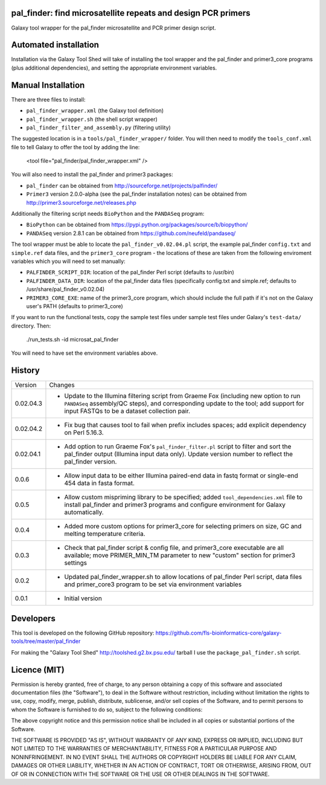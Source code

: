 pal_finder: find microsatellite repeats and design PCR primers
==============================================================

Galaxy tool wrapper for the pal_finder microsatellite and PCR primer design script.

Automated installation
======================

Installation via the Galaxy Tool Shed will take of installing the tool wrapper and
the pal_finder and primer3_core programs (plus additional dependencies), and setting
the appropriate environment variables.

Manual Installation
===================

There are three files to install:

- ``pal_finder_wrapper.xml`` (the Galaxy tool definition)
- ``pal_finder_wrapper.sh`` (the shell script wrapper)
- ``pal_finder_filter_and_assembly.py`` (filtering utility)

The suggested location is in a ``tools/pal_finder_wrapper/`` folder. You will then
need to modify the ``tools_conf.xml`` file to tell Galaxy to offer the tool
by adding the line:

    <tool file="pal_finder/pal_finder_wrapper.xml" />

You will also need to install the pal_finder and primer3 packages:

- ``pal_finder`` can be obtained from http://sourceforge.net/projects/palfinder/
- ``Primer3`` version 2.0.0-alpha (see the pal_finder installation notes) can be
  obtained from http://primer3.sourceforge.net/releases.php

Additionally the filtering script needs ``BioPython`` and the ``PANDASeq`` program:

- ``BioPython`` can be obtained from https://pypi.python.org/packages/source/b/biopython/
- ``PANDASeq`` version 2.8.1 can be obtained from https://github.com/neufeld/pandaseq/

The tool wrapper must be able to locate the ``pal_finder_v0.02.04.pl`` script, the
example pal_finder ``config.txt`` and ``simple.ref`` data files, and the
``primer3_core`` program - the locations of these are taken from the following
enviroment variables which you will need to set manually:

- ``PALFINDER_SCRIPT_DIR``: location of the pal_finder Perl script (defaults to /usr/bin)
- ``PALFINDER_DATA_DIR``: location of the pal_finder data files (specifically config.txt
  and simple.ref; defaults to /usr/share/pal_finder_v0.02.04)
- ``PRIMER3_CORE_EXE``: name of the primer3_core program, which should include the
  full path if it's not on the Galaxy user's PATH (defaults to primer3_core)

If you want to run the functional tests, copy the sample test files under
sample test files under Galaxy's ``test-data/`` directory. Then:

    ./run_tests.sh -id microsat_pal_finder

You will need to have set the environment variables above.

History
=======

========== ======================================================================
Version    Changes
---------- ----------------------------------------------------------------------
0.02.04.3  - Update to the Illumina filtering script from Graeme Fox (including
             new option to run ``PANDASeq`` assembly/QC steps), and corresponding
	     update to the tool; add support for input FASTQs to be a dataset
	     collection pair.
0.02.04.2  - Fix bug that causes tool to fail when prefix includes spaces;
             add explicit dependency on Perl 5.16.3.
0.02.04.1  - Add option to run Graeme Fox's ``pal_finder_filter.pl`` script to
             filter and sort the pal_finder output (Illumina input data only).
             Update version number to reflect the pal_finder version.
0.0.6      - Allow input data to be either Illumina paired-end data in fastq
             format or single-end 454 data in fasta format.
0.0.5      - Allow custom mispriming library to be specified; added
             ``tool_dependencies.xml`` file to install pal_finder and primer3
             programs  and configure environment for Galaxy automatically.
0.0.4      - Added more custom options for primer3_core for selecting primers on
             size, GC and melting temperature criteria.
0.0.3      - Check that pal_finder script & config file, and primer3_core
             executable are all available; move PRIMER_MIN_TM parameter to new
             "custom" section for primer3 settings
0.0.2      - Updated pal_finder_wrapper.sh to allow locations of pal_finder Perl
             script, data files and primer_core3 program to be set via environment
             variables
0.0.1      - Initial version
========== ======================================================================


Developers
==========

This tool is developed on the following GitHub repository:
https://github.com/fls-bioinformatics-core/galaxy-tools/tree/master/pal_finder

For making the "Galaxy Tool Shed" http://toolshed.g2.bx.psu.edu/ tarball I use
the ``package_pal_finder.sh`` script.


Licence (MIT)
=============

Permission is hereby granted, free of charge, to any person obtaining a copy
of this software and associated documentation files (the "Software"), to deal
in the Software without restriction, including without limitation the rights
to use, copy, modify, merge, publish, distribute, sublicense, and/or sell
copies of the Software, and to permit persons to whom the Software is
furnished to do so, subject to the following conditions:

The above copyright notice and this permission notice shall be included in
all copies or substantial portions of the Software.

THE SOFTWARE IS PROVIDED "AS IS", WITHOUT WARRANTY OF ANY KIND, EXPRESS OR
IMPLIED, INCLUDING BUT NOT LIMITED TO THE WARRANTIES OF MERCHANTABILITY,
FITNESS FOR A PARTICULAR PURPOSE AND NONINFRINGEMENT. IN NO EVENT SHALL THE
AUTHORS OR COPYRIGHT HOLDERS BE LIABLE FOR ANY CLAIM, DAMAGES OR OTHER
LIABILITY, WHETHER IN AN ACTION OF CONTRACT, TORT OR OTHERWISE, ARISING FROM,
OUT OF OR IN CONNECTION WITH THE SOFTWARE OR THE USE OR OTHER DEALINGS IN
THE SOFTWARE.
